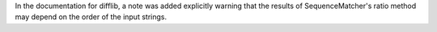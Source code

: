 In the documentation for difflib, a note was added explicitly warning that the results of SequenceMatcher's ratio method may depend on the order of the input strings.